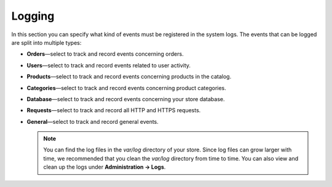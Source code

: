 *******
Logging
*******

In this section you can specify what kind of events must be registered in the system logs. The events that can be logged are split into multiple types:

* **Orders**—select to track and record events concerning orders.

* **Users**—select to track and record events related to user activity.

* **Products**—select to track and record events concerning products in the catalog.

* **Categories**—select to track and record events concerning product categories.

* **Database**—select to track and record events concerning your store database.

* **Requests**—select to track and record all HTTP and HTTPS requests.

* **General**—select to track and record general events.

  .. note::

      You can find the log files in the *var/log* directory of your store. Since log files can grow larger with time, we recommended that you clean the *var/log* directory from time to time. You can also view and clean up the logs under **Administration → Logs**.
